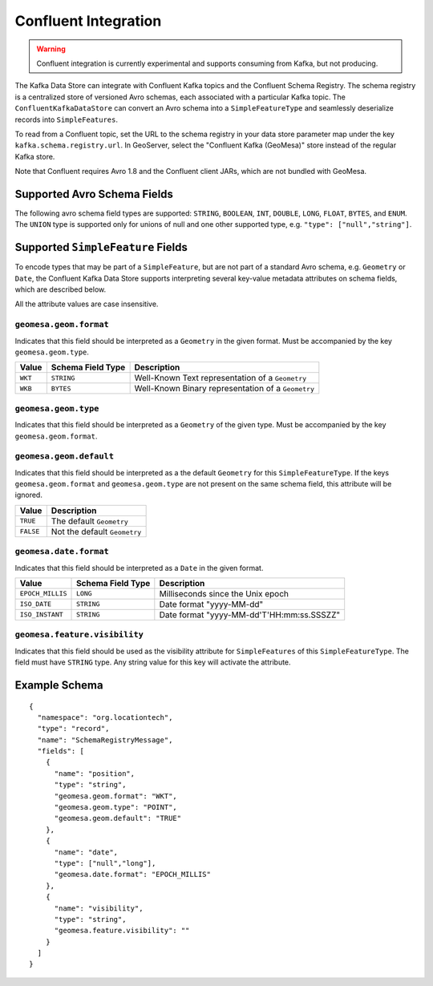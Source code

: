 .. _confluent_kds:

Confluent Integration
=====================

.. warning::

  Confluent integration is currently experimental and supports consuming from Kafka, but not producing.

The Kafka Data Store can integrate with Confluent Kafka topics and the Confluent Schema Registry. The schema
registry is a centralized store of versioned Avro schemas, each associated with a particular Kafka topic. The
``ConfluentKafkaDataStore`` can convert an Avro schema into a ``SimpleFeatureType`` and seamlessly deserialize
records into ``SimpleFeatures``.

To read from a Confluent topic, set the URL to the schema registry in your data store parameter map under the key
``kafka.schema.registry.url``. In GeoServer, select the "Confluent Kafka (GeoMesa)" store instead of the
regular Kafka store.

Note that Confluent requires Avro 1.8 and the Confluent client JARs, which are not bundled with GeoMesa.

Supported Avro Schema Fields
----------------------------

The following avro schema field types are supported: ``STRING``, ``BOOLEAN``, ``INT``, ``DOUBLE``, ``LONG``, ``FLOAT``,
``BYTES``, and ``ENUM``. The ``UNION`` type is supported only for unions of null and one other supported type,
e.g. ``"type": ["null","string"]``.

Supported ``SimpleFeature`` Fields
----------------------------------

To encode types that may be part of a ``SimpleFeature``, but are not part of a standard Avro schema, e.g. ``Geometry``
or ``Date``, the Confluent Kafka Data Store supports interpreting several key-value metadata attributes on schema
fields, which are described below.

All the attribute values are case insensitive.

``geomesa.geom.format``
^^^^^^^^^^^^^^^^^^^^^^^

Indicates that this field should be interpreted as a ``Geometry`` in the given format. Must be accompanied by the key
``geomesa.geom.type``.

=========== ===================== ====================================================
Value       Schema Field Type     Description
=========== ===================== ====================================================
``WKT``     ``STRING``            Well-Known Text representation of a ``Geometry``
``WKB``     ``BYTES``             Well-Known Binary representation of a ``Geometry``
=========== ===================== ====================================================

``geomesa.geom.type``
^^^^^^^^^^^^^^^^^^^^^^^

Indicates that this field should be interpreted as a ``Geometry`` of the given type. Must be accompanied by the key
``geomesa.geom.format``.

======================== ============================
Value                    Description
======================== ============================
``GEOMETRY``             A ``Geometry``
``POINT``                A ``Point``
``LINESTRING``           A ``LineString``
``POLYGON``              A ``Polygon``
``MULTIPOINT``           A ``MultiPoint``
``MULTILINESTRING``      A ``MultiLineString``
``MULTIPOLYGON``         A ``MultiPolygon``
``GEOMETRYCOLLECTION``   A ``GeometryCollection``
======================== ===========================

``geomesa.geom.default``
^^^^^^^^^^^^^^^^^^^^^^^^

Indicates that this field should be interpreted as a the default ``Geometry`` for this ``SimpleFeatureType``. If the
keys ``geomesa.geom.format`` and ``geomesa.geom.type`` are not present on the same schema field, this attribute will
be ignored.

=========== ===============================
Value       Description
=========== ===============================
``TRUE``    The default ``Geometry``
``FALSE``   Not the default ``Geometry``
=========== ===============================

``geomesa.date.format``
^^^^^^^^^^^^^^^^^^^^^^^

Indicates that this field should be interpreted as a ``Date`` in the given format.

================== ===================== ====================================================
Value              Schema Field Type     Description
================== ===================== ====================================================
``EPOCH_MILLIS``   ``LONG``              Milliseconds since the Unix epoch
``ISO_DATE``       ``STRING``            Date format "yyyy-MM-dd"
``ISO_INSTANT``    ``STRING``            Date format "yyyy-MM-dd'T'HH:mm:ss.SSSZZ"
================== ===================== ====================================================

``geomesa.feature.visibility``
^^^^^^^^^^^^^^^^^^^^^^^^^^^^^^

Indicates that this field should be used as the visibility attribute for ``SimpleFeatures`` of this
``SimpleFeatureType``. The field must have ``STRING`` type. Any string value for this key will activate the attribute.

Example Schema
--------------

::

    {
      "namespace": "org.locationtech",
      "type": "record",
      "name": "SchemaRegistryMessage",
      "fields": [
        {
          "name": "position",
          "type": "string",
          "geomesa.geom.format": "WKT",
          "geomesa.geom.type": "POINT",
          "geomesa.geom.default": "TRUE"
        },
        {
          "name": "date",
          "type": ["null","long"],
          "geomesa.date.format": "EPOCH_MILLIS"
        },
        {
          "name": "visibility",
          "type": "string",
          "geomesa.feature.visibility": ""
        }
      ]
    }
